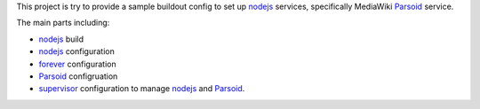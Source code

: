 This project is try to provide a sample buildout config to set up
nodejs_ services, specifically MediaWiki Parsoid_ service.

The main parts including:

- nodejs_ build
- nodejs_ configuration
- forever_ configuration
- Parsoid_ configruation
- supervisor_ configuration to manage nodejs_ and Parsoid_.

.. _nodejs: http://nodejs.org
.. _Parsoid: http://www.mediawiki.org/wiki/Parsoid
.. _forever: https://github.com/nodejitsu/forever
.. _supervisor: http://supervisord.org/
